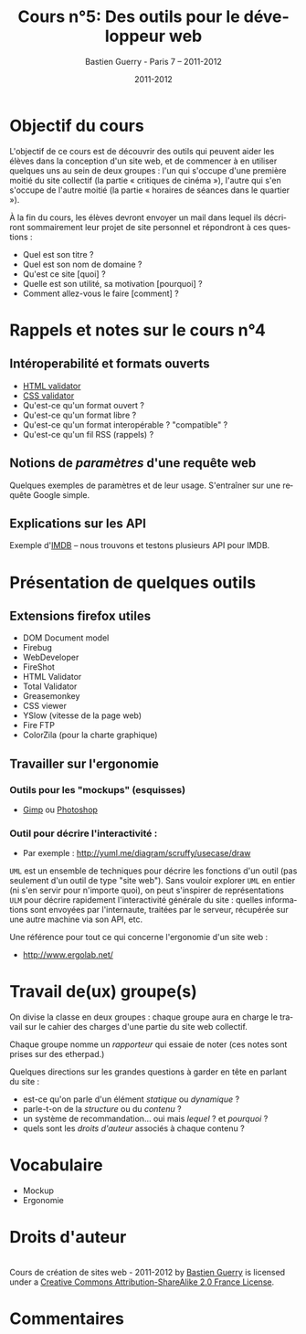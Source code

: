 #+TITLE: Cours n°5: Des outils pour le développeur web
#+AUTHOR: Bastien Guerry - Paris 7 -- 2011-2012
#+DATE: 2011-2012
#+LANGUAGE: fr
#+OPTIONS:  skip:nil toc:t
#+STARTUP:  even hidestars unfold
#+LATEX_HEADER: \usepackage[french]{babel}
#+LATEX_HEADER: \usepackage{hyperref}
#+LATEX_HEADER: \hypersetup{colorlinks=true,urlcolor=blue,linkcolor=blue,}
#+LATEX_HEADER: \usepackage{geometry}
#+LATEX_HEADER: \geometry{left=1.2in,right=1.2in,top=1.2in,bottom=1.2in}

* Objectif du cours

L'objectif de ce cours est de découvrir des outils qui peuvent aider les
élèves dans la conception d'un site web, et de commencer à en utiliser
quelques uns au sein de deux groupes : l'un qui s'occupe d'une première
moitié du site collectif (la partie « critiques de cinéma »), l'autre qui
s'en s'occupe de l'autre moitié (la partie « horaires de séances dans le
quartier »).

À la fin du cours, les élèves devront envoyer un mail dans lequel ils
décriront sommairement leur projet de site personnel et répondront à ces
questions :

- Quel est son titre ?
- Quel est son nom de domaine ?
- Qu'est ce site [quoi] ?
- Quelle est son utilité, sa motivation [pourquoi] ?
- Comment allez-vous le faire [comment] ?

* Rappels et notes sur le cours n°4

** Intéroperabilité et formats ouverts

- [[http://validator.w3.org/][HTML validator]] 
- [[http://jigsaw.w3.org/css-validator/][CSS validator]]
- Qu'est-ce qu'un format ouvert ? 
- Qu'est-ce qu'un format libre ? 
- Qu'est-ce qu'un format interopérable ? "compatible" ?
- Qu'est-ce qu'un fil RSS (rappels) ?

#+index: CSS!Validation
#+index: Format!Ouvert
#+index: Format!Libre
#+index: Format!Intéropérable
#+index: RSS
#+index: Atom
#+index: XML

** Notions de /paramètres/ d'une requête web 

Quelques exemples de paramètres et de leur usage.  S'entraîner sur une
requête Google simple.

** Explications sur les API 

#+index: API

Exemple d'[[http://www.imdb.com/][IMDB]] -- nous trouvons et testons plusieurs API pour IMDB.

* Présentation de quelques outils

** Extensions firefox utiles

- DOM Document model
- Firebug
- WebDeveloper
- FireShot
- HTML Validator
- Total Validator
- Greasemonkey
- CSS viewer
- YSlow (vitesse de la page web)
- Fire FTP
- ColorZila (pour la charte graphique)

** Travailler sur l'ergonomie 

#+index: Ergonomie

*** Outils pour les "mockups" (esquisses)

- [[http://www.gimp.org/][Gimp]] ou [[http://www.adobe.com/fr/products/photoshop.html][Photoshop]]

#+index: Gimp
#+index: Photoshop
#+index: Mockup

*** Outil pour décrire l'interactivité :

- Par exemple : http://yuml.me/diagram/scruffy/usecase/draw

#+index: UML
#+index: API

=UML= est un ensemble de techniques pour décrire les fonctions d'un outil
(pas seulement d'un outil de type "site web").  Sans vouloir explorer =UML=
en entier (ni s'en servir pour n'importe quoi), on peut s'inspirer de
représentations =ULM= pour décrire rapidement l'interactivité générale du
site : quelles informations sont envoyées par l'internaute, traitées par le
serveur, récupérée sur une autre machine via son API, etc.

Une référence pour tout ce qui concerne l'ergonomie d'un site web :

- http://www.ergolab.net/

* Travail de(ux) groupe(s)

On divise la classe en deux groupes : chaque groupe aura en charge le
travail sur le cahier des charges d'une partie du site web collectif.

Chaque groupe nomme un /rapporteur/ qui essaie de noter (ces notes sont
prises sur des etherpad.)

Quelques directions sur les grandes questions à garder en tête en parlant
du site :

- est-ce qu'on parle d'un élément /statique/ ou /dynamique/ ?
- parle-t-on de la /structure/ ou du /contenu/ ?
- un système de recommandation... oui mais /lequel/ ? et /pourquoi/ ?
- quels sont les /droits d'auteur/ associés à chaque contenu ?

* COMMENT Webographie / Bibliographie
* Vocabulaire

- Mockup
- Ergonomie

* Droits d'auteur

#+begin_html
<a rel="license" href="http://creativecommons.org/licenses/by-sa/2.0/fr/"><img alt="Creative Commons License" style="border-width:0" src="http://i.creativecommons.org/l/by-sa/2.0/fr/88x31.png" class="logo"/></a><br /><span xmlns:dct="http://purl.org/dc/terms/" href="http://purl.org/dc/dcmitype/Text" property="dct:title" rel="dct:type">Cours de création de sites web - 2011-2012</span> by <a xmlns:cc="http://creativecommons.org/ns#" href="http://lumiere.ens.fr/~guerry/cours-creation-site-web/" property="cc:attributionName" rel="cc:attributionURL">Bastien Guerry</a> is licensed under a <a rel="license" href="http://creativecommons.org/licenses/by-sa/2.0/fr/">Creative Commons Attribution-ShareAlike 2.0 France License</a>.
#+end_html

* Commentaires





